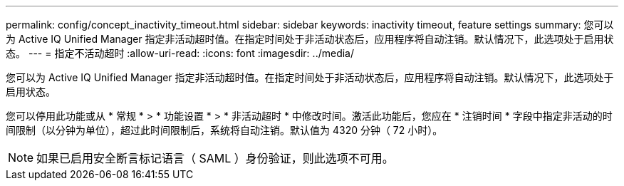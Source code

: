 ---
permalink: config/concept_inactivity_timeout.html 
sidebar: sidebar 
keywords: inactivity timeout, feature settings 
summary: 您可以为 Active IQ Unified Manager 指定非活动超时值。在指定时间处于非活动状态后，应用程序将自动注销。默认情况下，此选项处于启用状态。 
---
= 指定不活动超时
:allow-uri-read: 
:icons: font
:imagesdir: ../media/


[role="lead"]
您可以为 Active IQ Unified Manager 指定非活动超时值。在指定时间处于非活动状态后，应用程序将自动注销。默认情况下，此选项处于启用状态。

您可以停用此功能或从 * 常规 * > * 功能设置 * > * 非活动超时 * 中修改时间。激活此功能后，您应在 * 注销时间 * 字段中指定非活动的时间限制（以分钟为单位），超过此时间限制后，系统将自动注销。默认值为 4320 分钟（ 72 小时）。

[NOTE]
====
如果已启用安全断言标记语言（ SAML ）身份验证，则此选项不可用。

====